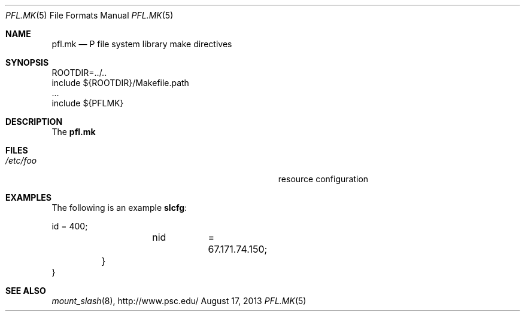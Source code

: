 .\" $Id$
.\" %ISC_START_LICENSE%
.\" ---------------------------------------------------------------------
.\" Copyright (c) 2013-2015, Pittsburgh Supercomputing Center (PSC).
.\" All rights reserved.
.\"
.\" Permission to use, copy, modify, and distribute this software for any
.\" purpose with or without fee is hereby granted, provided that the
.\" above copyright notice and this permission notice appear in all
.\" copies.
.\"
.\" THE SOFTWARE IS PROVIDED "AS IS" AND THE AUTHOR DISCLAIMS ALL
.\" WARRANTIES WITH REGARD TO THIS SOFTWARE INCLUDING ALL IMPLIED
.\" WARRANTIES OF MERCHANTABILITY AND FITNESS.  IN NO EVENT SHALL THE
.\" AUTHOR BE LIABLE FOR ANY SPECIAL, DIRECT, INDIRECT, OR CONSEQUENTIAL
.\" DAMAGES OR ANY DAMAGES WHATSOEVER RESULTING FROM LOSS OF USE, DATA OR
.\" PROFITS, WHETHER IN AN ACTION OF CONTRACT, NEGLIGENCE OR OTHER
.\" TORTIOUS ACTION, ARISING OUT OF OR IN CONNECTION WITH THE USE OR
.\" PERFORMANCE OF THIS SOFTWARE.
.\" --------------------------------------------------------------------
.\" %END_LICENSE%
.Dd August 17, 2013
.Dt PFL.MK 5
.ds volume PSC \- Administrator's Manual
.Os http://www.psc.edu/
.Sh NAME
.Nm pfl.mk
.Nd P file system library make directives
.Sh SYNOPSIS
.Bd -literal
ROOTDIR=../..
include ${ROOTDIR}/Makefile.path
\&...
include ${PFLMK}
.Ed
.Sh DESCRIPTION
The
.Nm pfl.mk
.El
.El
.Sh FILES
.Bl -tag -width Pa -compact
.It Pa /etc/foo
resource configuration
.El
.Sh EXAMPLES
The following is an example
.Nm slcfg :
.Bd -literal
		id	= 400;
		nid	= 67.171.74.150;
	}
}
.Ed
.Sh SEE ALSO
.Xr mount_slash 8 ,
